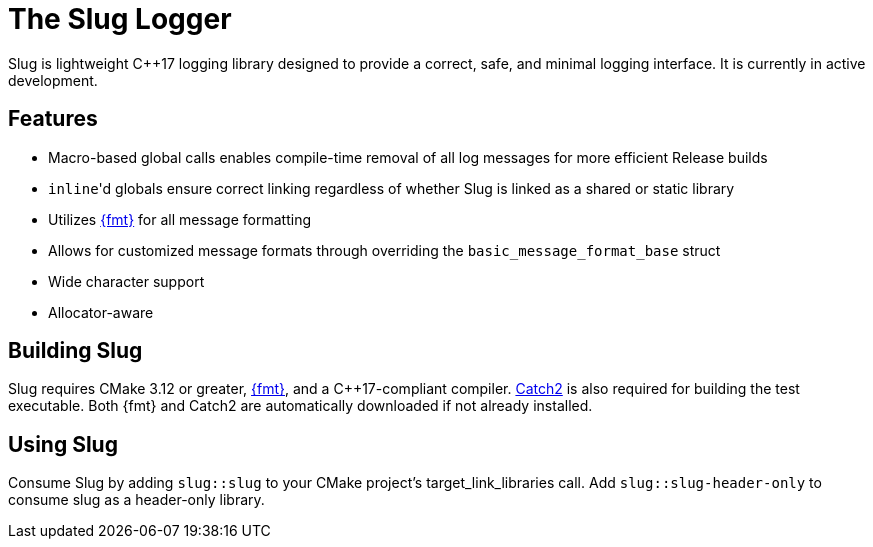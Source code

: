 // Copyright (c) 2023 - present George Mitchell
// See License.txt for license information

//:toc:
//:toc-placement!:

= The Slug Logger

Slug is lightweight C++17 logging library designed to provide a correct, safe, and minimal logging interface.
It is currently in active development.

//toc::[]

== Features

* Macro-based global calls enables compile-time removal of all log messages for more efficient Release builds
* ``inline``'d globals ensure correct linking regardless of whether Slug is linked as a shared or static library
* Utilizes https://github.com/fmtlib/fmt/[{fmt}] for all message formatting
* Allows for customized message formats through overriding the ``basic_message_format_base`` struct
* Wide character support
* Allocator-aware

== Building Slug

Slug requires CMake 3.12 or greater, https://github.com/fmtlib/fmt/[{fmt}], and a C++17-compliant compiler.
https://github.com/catchorg/Catch2/[Catch2] is also required for building the test executable.
Both {fmt} and Catch2 are automatically downloaded if not already installed.

== Using Slug

Consume Slug by adding ``slug::slug`` to your CMake project's target_link_libraries call.
Add ``slug::slug-header-only`` to consume slug as a header-only library.
